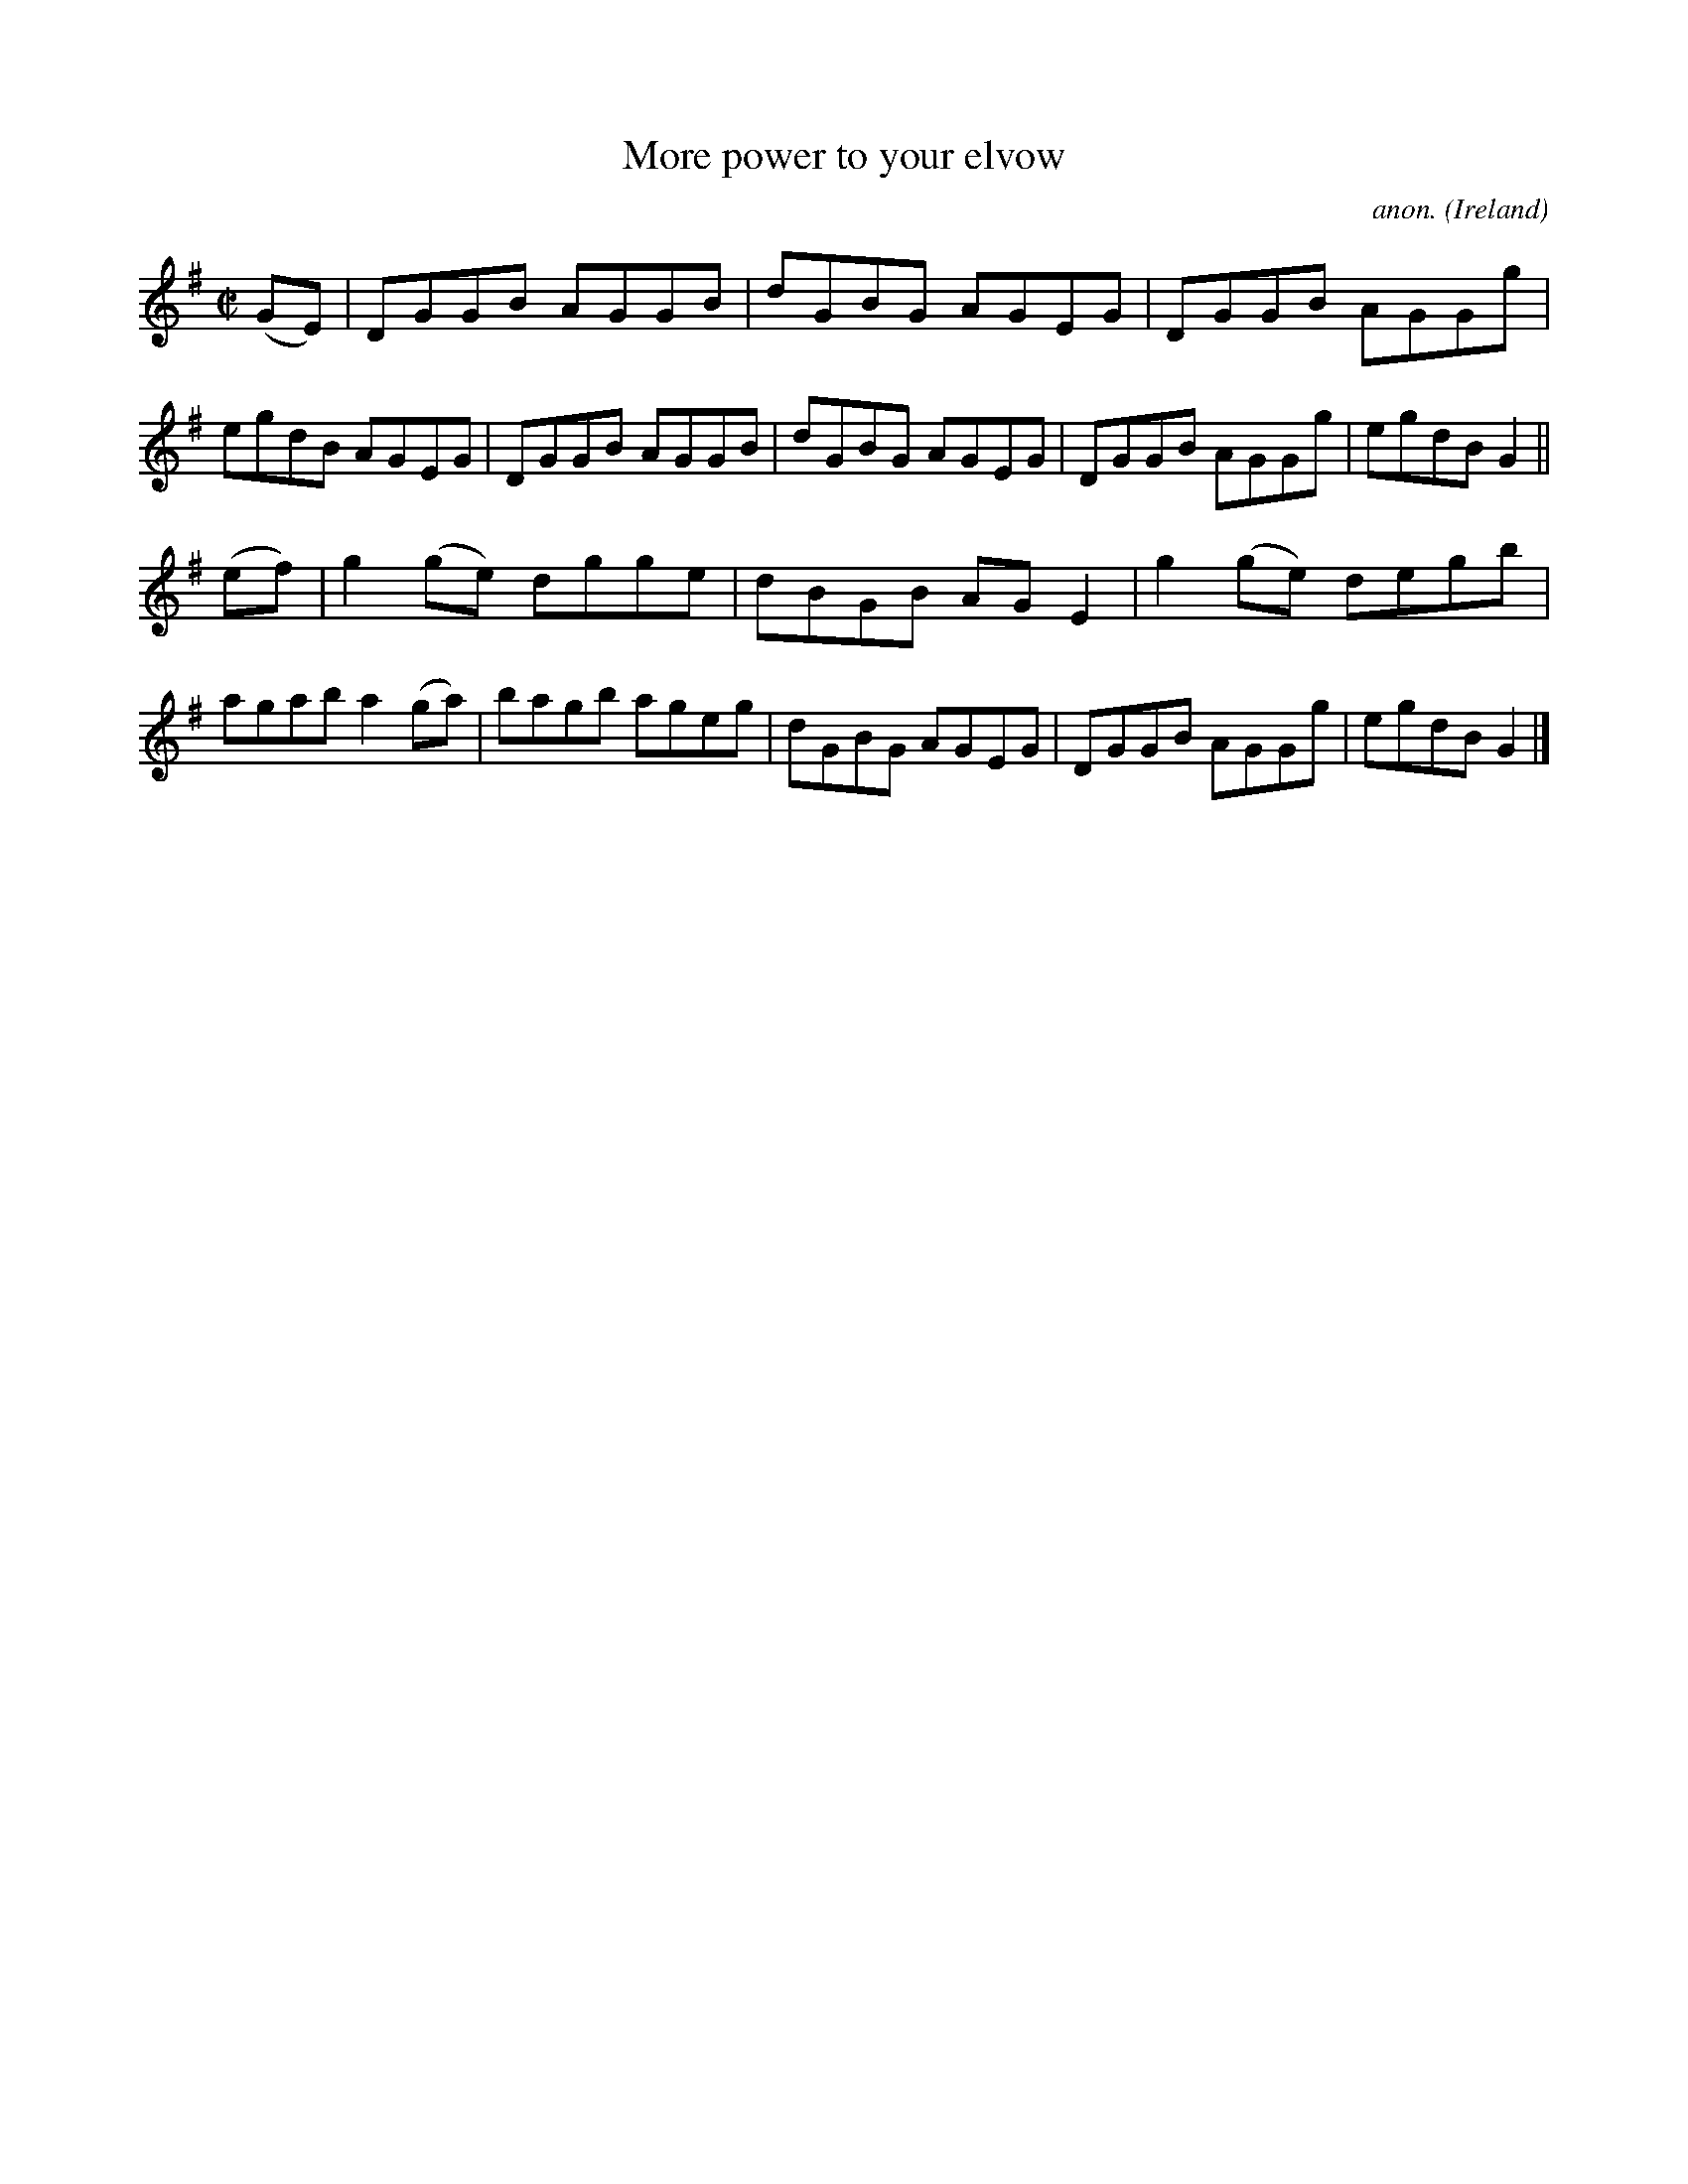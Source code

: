 X:705
T:More power to your elvow
C:anon.
O:Ireland
B:Francis O'Neill: "The Dance Music of Ireland" (1907) no. 705
R:Reel
M:C|
L:1/8
K:G
(GE)|DGGB AGGB|dGBG AGEG|DGGB AGGg|egdB AGEG|DGGB AGGB|dGBG AGEG|DGGB AGGg|egdB G2||
(ef)|g2(ge) dgge|dBGB AGE2|g2(ge) degb|agab a2(ga)|bagb ageg|dGBG AGEG|DGGB AGGg|egdB G2|]
